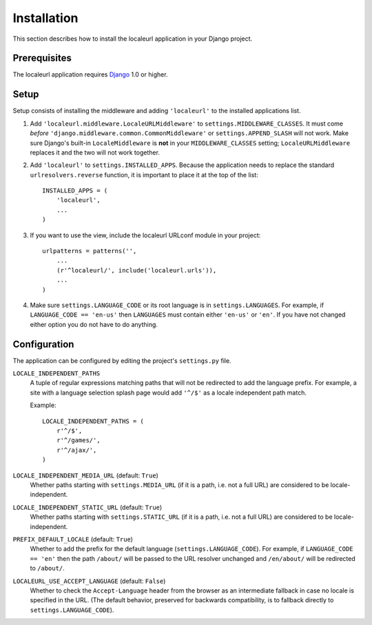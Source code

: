 ============
Installation
============

This section describes how to install the localeurl application in your Django
project.


Prerequisites
-------------

The localeurl application requires Django_ 1.0 or higher.

.. _Django: http://www.djangoproject.com/download/


Setup
-----

Setup consists of installing the middleware and adding ``'localeurl'``
to the installed applications list.

#. Add ``'localeurl.middleware.LocaleURLMiddleware'`` to
   ``settings.MIDDLEWARE_CLASSES``. It must come *before*
   ``'django.middleware.common.CommonMiddleware'`` or ``settings.APPEND_SLASH``
   will not work. Make sure Django's built-in ``LocaleMiddleware`` is **not**
   in your ``MIDDLEWARE_CLASSES`` setting; ``LocaleURLMiddleware`` replaces it
   and the two will not work together.

#. Add ``'localeurl'`` to ``settings.INSTALLED_APPS``. Because the application
   needs to replace the standard ``urlresolvers.reverse`` function, it is
   important to place it at the top of the list::

     INSTALLED_APPS = (
         'localeurl',
         ...
     )

#. If you want to use the view, include the localeurl URLconf module in your
   project::

     urlpatterns = patterns('',
         ...
         (r'^localeurl/', include('localeurl.urls')),
         ...
     )

#. Make sure ``settings.LANGUAGE_CODE`` or its root language is in
   ``settings.LANGUAGES``. For example, if ``LANGUAGE_CODE == 'en-us'`` then
   ``LANGUAGES`` must contain either ``'en-us'`` or ``'en'``. If you have not
   changed either option you do not have to do anything.


.. _configuration:

Configuration
-------------

The application can be configured by editing the project's ``settings.py``
file.

``LOCALE_INDEPENDENT_PATHS``
  A tuple of regular expressions matching paths that will not be redirected to
  add the language prefix. For example, a site with a language selection splash
  page would add ``'^/$'`` as a locale independent path match.

  Example::

    LOCALE_INDEPENDENT_PATHS = (
        r'^/$',
        r'^/games/',
        r'^/ajax/',
    )

``LOCALE_INDEPENDENT_MEDIA_URL`` (default: ``True``)
  Whether paths starting with ``settings.MEDIA_URL`` (if it is a path, i.e. not
  a full URL) are considered to be locale-independent.

``LOCALE_INDEPENDENT_STATIC_URL`` (default: ``True``)
  Whether paths starting with ``settings.STATIC_URL`` (if it is a path, i.e. not
  a full URL) are considered to be locale-independent.

``PREFIX_DEFAULT_LOCALE`` (default: ``True``)
  Whether to add the prefix for the default language
  (``settings.LANGUAGE_CODE``). For example, if ``LANGUAGE_CODE == 'en'`` then
  the path ``/about/`` will be passed to the URL resolver unchanged and
  ``/en/about/`` will be redirected to ``/about/``.

``LOCALEURL_USE_ACCEPT_LANGUAGE`` (default: ``False``)
  Whether to check the ``Accept-Language`` header from the browser as
  an intermediate fallback in case no locale is specified in the
  URL. (The default behavior, preserved for backwards compatibility,
  is to fallback directly to ``settings.LANGUAGE_CODE``).
